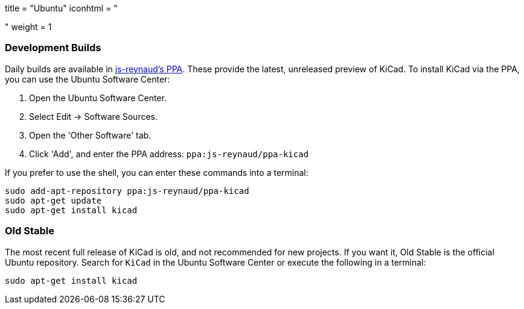 +++
title = "Ubuntu"
iconhtml = "<div class='fl-ubuntu'></div>"
weight = 1
+++

=== Development Builds
Daily builds are available in https://code.launchpad.net/~js-reynaud/+archive/ubuntu/ppa-kicad[js-reynaud's PPA].
These provide the latest, unreleased preview of KiCad.
To install KiCad via the PPA, you can use the Ubuntu Software Center:

1. Open the Ubuntu Software Center.
2. Select Edit → Software Sources.
3. Open the 'Other Software' tab.
4. Click 'Add', and enter the PPA address: `ppa:js-reynaud/ppa-kicad`

If you prefer to use the shell, you can enter these commands into a terminal:

[source,bash]
sudo add-apt-repository ppa:js-reynaud/ppa-kicad
sudo apt-get update
sudo apt-get install kicad

=== Old Stable
The most recent full release of KiCad is old, and not recommended for new projects.
If you want it, Old Stable is the official Ubuntu repository.
Search for `KiCad` in the Ubuntu Software Center or execute the following in a terminal:

[source,bash]
sudo apt-get install kicad
